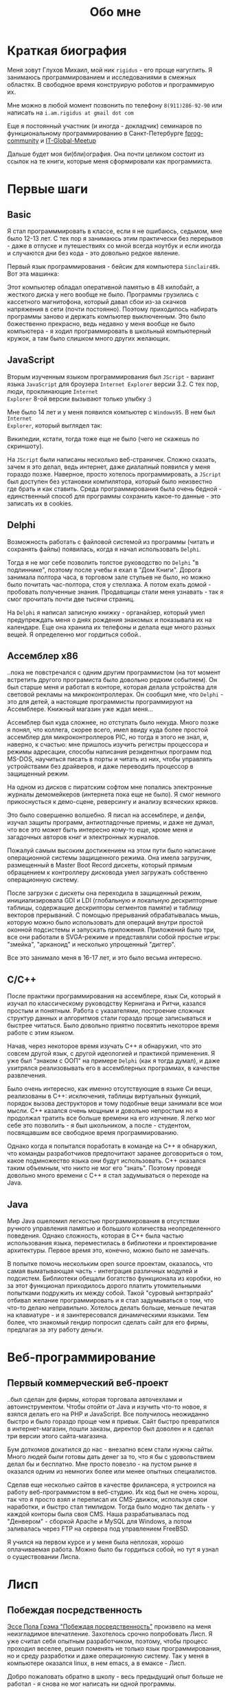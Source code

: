 #+STARTUP: showall indent hidestars
#+TOC: headlines 3

#+TITLE: Обо мне

* Краткая биография

Меня зовут Глухов Михаил, мой ник ~rigidus~ - его проще нагуглить. Я занимаюсь
программированием и исследованиями в смежных областях. В свободное время конструирую
роботов и программирую их.

Мне можно в любой момент позвонить по телефону ~8(911)286-92-90~ или написать на
~i.am.rigidus at gmail dot com~

Еще я постоянный участник (и иногда - докладчик) семинаров по функциональному
программированию в Санкт-Петербурге [[https://plus.google.com/communities/106931692847918217517][fprog-community]] и [[http://piter-united.ru][IT-Global-Meetup]]

Дальше будет моя би(бли)ография. Она почти целиком состоит из ссылок на те книги,
которые меня сформировали как программиста.

* Первые шаги
** Basic

Я стал программмировать в классе, если я не ошибаюсь, седьмом, мне было 12-13 лет. С
тех пор я занимаюсь этим практически без перерывов - даже в отпуске и путешествиях со
мной всегда ноутбук и если иногда и случаются дни без кода - это довольно редкое
явление.

Первый язык программирования - бейсик для компьютера ~Sinclair48k~. Вот эта машинка:

[[img:ZXSpectrum48k.jpg]]

Этот компьютер обладал оперативной памятью в 48 килобайт, а жесткого диска у него
вообще не было. Программы грузились с кассетного магнитофона, который давал сбои из-за
скачков напряжения в сети (почти постоянно). Поэтому приходилось набирать программы
заново и держать компьютер выключенным. Это было божественно прекрасно, ведь недавно у
меня вообще не было компьютера - я ходил программировать в школьный компьютерный
кружок, а там было слишком много других желающих.

** JavaScript

Вторым изученным языком программирования был ~JScript~ - вариант языка ~JavaScript~ для
броузера ~Internet Explorer~ версии 3.2. С тех пор, люди, проклинающие ~Internet
Explorer~ 8-ой версии вызывают только улыбку :)

Мне было 14 лет и у меня появился компьютер с ~Windows95~. В нем был ~Internet
Explorer~, который выглядел так:

[[img:ie3.png]]

Википедии, кстати, тогда тоже еще не было (чего не скажешь по скриншоту).

На ~JScript~ были написаны несколько веб-страничек. Сложно сказать, зачем я это делал,
ведь интернет, даже диалапный появился у меня гораздо позже. Наверное, просто хотелось
программировать, а ~JScript~ был доступен без установки компилятора, который было
неизвестно где брать и как ставить. Среда программирования была очень бедной -
единственный способ для программы сохранить какое-то данные - это записать их в
cookies.

** Delphi

Возможность работать с файловой системой из программы (читать и сохранять файлы)
появилась, когда я начал использовать ~Delphi~.

Тогда я не мог себе позволить толстое руководство по ~Delphi~ "в подлиннике", поэтому
после учебы я ехал в "Дом Книги". Дорога занимала полтора часа, в торговом зале стульев
не было, но можно было почитать час-полтора, стоя у стеллажа. А потом ехать домой -
пробовать полученные знания. Продавщицы стали меня узнавать - так я смог прочитать
почти две тысячи страниц.

[[img:delphi4.jpg]]

На ~Delphi~ я написал записную книжку - органайзер, который умел предупреждать меня о
днях рождения знакомых и показывала их на календаре. Еще она хранила их телефоны и
делала еще много разных вещей. Я определенно мог гордиться собой..

** Ассемблер x86

..пока не повстречался с одним другим программистом (на тот момент встретить другого
програмиста было довольно редким событием). Он был старше меня и работал в конторе,
которая делала устройства для световой рекламы на микроконтроллерах. Он сообщил мне,
что ~Delphi~ - это для детей, а настоящие программисты программируют на
Ассемблере. Книжный магазин уже ждал меня...

[[img:assembler3books.jpg]]

Ассемблер был куда сложнее, но отступать было некуда. Много позже я понял, что коллега,
скорее всего, имел ввиду куда более простой ассемблер для микроконтроллеров PIC, но
тогда я этого не знал, и, наверно, к счастью: мне пришлось изучить регистры процессора
и режимы адресации, способы написания резидентных программ под MS-DOS, научиться писать
в порты и читать из них, чтобы управлять устройствами без драйверов, и даже переводить
процессор в защищенный режим.

На одном из дисков с пиратским софтом мне попались электронные журналы демомейкеров
(интернета пока еще не было). Я смог немного прикоснусться к демо-сцене, реверсингу и
анализу всяческих кряков.

[[img:ezine.png]]

Это было совершенно волшебно. Я писал на ассемблере, и делфи, изучал защиты программ,
антиотладочные приемы, и даже не думал, что все это может быть интересно кому-то еще,
кроме меня и загадочных авторов книг и электронных журналов.

Пожалуй самым высоким достижением на этом пути было написание операционной системы
защищенного режима. Она имела загрузчик, размещенный в Master Boot Record дискеты,
который прямым обращением к контроллеру дисковода умел загружать собственно
операционную систему.

После загрузки с дискеты она переходила в защищенный режим, инициализировала GDI и LDI
(глобальную и локальную дескрипторные таблицы, содержащие дескрипторы сегментов памяти)
и таблицу векторов прерываний. С помощью прерываний обрабатывалась мышь, которую можно
было использовать для операций внутри простой оконной подсистемы и запускать
приложения. Приложений было три, все они работали в SVGA-режиме и представляли собой
простые игры: "змейка", "арканоид" и несколько упрощенный "диггер".

Все это занимало меня в 16-17 лет, и это было весьма интересно.

** C/C++

[[img:cman.jpg]]

После практики программирования на ассемблере, язык Си, который я изучал по
классическому руководству Кернигана и Ритчи, казался простым и понятным. Работа с
указателями, построение сложных структур данных и алгоритмов стали гораздо проще
записываться и быстрее читаться. Было довольно приятно посвятить некоторое время работе
с этим языком.

[[img:cppman.jpg]]

Начав, через некоторое время изучать С++ я обнаружил, что это совсем другой язык, с
другой идеологией и практикой применения. Я уже был "знаком с ООП" на примере ~Delphi~
(как я тогда думал), и даже ухитрялся реализовывать его в ассемблерных программах, в
качестве развлечения.

Было очень интересно, как именно отсутствующие в языке Си вещи, реализованы в C++:
исключения, таблицы виртуальных функций, порядок вызова деструкторов и тому подобные
вещи занимали все мои мысли. С++ казался очень мощным и довольно непростым но я
продолжал тратить все больше времени на его изучение. Я легко мог себе это позволить -
я был школьником, а после - студентом, посвящавшим все свободное время
программированию.

Однако когда я попытался поработать в команде на С++ я обнаружил, что команды
разработчиков предпочитают заранее договориться о том, какое подмножество языка они
будут использовать. С++ оказался таким объемным, что никто не мог его "знать". Поэтому
проведя довольно много времени с С++ я стал задумываться о переходе на Java.

** Java

Мир Java ошеломил легкостью программирования в отсутствии ручного управления памятью и
большого количества неопределенного поведения. Однако сложность, которая в С++ была
частью использования языка, переместилась в библиотеки и проектирование
архитектуры. Первое время это, конечно, можно было не замечать.

[[img:javaman.jpg]]

В попытке помочь нескольким open source проектам, оказалось, что самая выматывающая
часть - интеграция различных модулей и подсистем. Библиотеки обещали богатство
функционала из коробки, но за этот функционал приходилось дорого платить утомительными
попытками подружить их между собой. Такой "суровый ынтэрпрайз" отбивал желание
программировать и я стал задумываться о том, что что-то делаю неправильно. Хотелось
делать больше, меньше печатая на клавиатуре - и я заинтересовался динамическими
языками. Тем более, что знакомый гендир попросил сделать сайт для его фирмы, предлагая
за эту работу деньги.

* Веб-программирование
** Первый коммерческий веб-проект

..был сделан для фирмы, которая торговала авточехлами и автоинструментом. Чтобы отойти
от Java и изучить что-то новое, я взялся делать его на PHP и JavaScript. Все получилось
неожиданно быстро и было гораздо проще чем я привык. Сайт быстро превратился в
интернет-магазин, пошли заказы, директор был доволен и я сделал три версии этого
сайта-магазина.

Бум доткомов докатился до нас - внезапно всем стали нужны сайты. Много людей были
готовы дать денег за то, что я бы с удовольствием делал бы и бесплатно. Мне просто
повезло - на пустом рынке я оказался одним из немногих более или менее опытных
специалистов.

Сделав еще несколько сайтов в качестве фрилансера, я устроился на работу
веб-программистом в веб-студию. Их код был не очень хорош, так что я просто взял и
переписал их CMS-движок, используя свои наработки, и быстро стал тимлидом. Тогда было
модно так делать - у каждой конторы была своя CMS. Наша разрабатывалась под
"Денвером" - сборкой Apache и MySQL для Windows, а потом заливалась через FTP на
сервера под управлением FreeBSD.

Я учился на первом курсе и у меня была неплохая, хорошо оплачиваемая работа. Можно было
бы гордиться собой, но тут я узнал о существовании Лиспа.

* Лисп
** Побеждая посредственность

[[http:www.nestor.minsk.by/sr/2003/07/30710.html][Эссе Пола Грэма "Побеждая посредственность"]] произвело на меня неизгладимое
впечатление. Захотелось срочно попробовать Лисп. Я уже считал себя опытным
разработчиком, поэтому, чтобы процесс проходил веселее, решил поменять не только язык
программирования, но и среду разработки и даже операционную систему. Так у меня в
компьютере оказался linux, в нем emacs, а в емаксе - Лисп.

Добро пожаловать обратно в школу - весь предыдущий опыт больше не работал - я снова не
мог написать ни одной программы.

Впрочем, проведя два месяца, я все-таки начал что-то понимать. Было интересно
попытаться написать свой собственный Лисп для использования в веб-студии, но этот
проект не был оценен по достоинству - у них уже была написанная мной CMS, которая
приносила неплохой доход, и никто не хотел менять ее на нечто совершенно новое, сырое,
и незнакомое.

Вся работа свелась к поддержке моей CMS, найму программистов и написанию модулей время
от времени. Я стал искать карьерные перспективы. С собеседованиями было сложно - я
выглядел слишком молодо для программиста с опытом. Пришлось отрастить бороду, и стереть
из резюме упоминания о ассемблере, С++ и возрасте - и тогда дело пошло.

** Лисп в индустрии

Я стал искать компанию, в которой мог бы применить свежеполученные mad skillz. И
нашел. Это был интернет-магазин, написанный на PHP и довольно плохо справлявшийся с
нагрузкой. Код был плохим. Впереди были новогодние праздники, главная страница
временами открывалась 28 секунд и настроение у боссов было скверным. Предыдущий
кандидат на мое место после первого дня работы тихо исчез, не оставив контактов.

Я предложил переписать все на Лиспе, а в качестве демонстрации способностей закешировал
самые тяжелые вещи и главная страница стала открываться за 4 секунды. Быстрее было уже
никак, все равно пришлось бы переписывать все, так почему бы и не на Лиспе?

Руководство магазина идею поддержало с оговоркой - деньги за работу будут заплачены
только в том случае, если 90% текущего функционала будут работать и не тормозить. Но
меня уже было не остановить..

** Столкновение с трудностями

Оказалось, что я на самом деле не знал Лисп и что он гораздо сложнее и интереснее чем
мне представлялось на первый взгляд. В процессе разработки пришлось узнать довольно
многое - я читал [[file:resources/sicp.pdf][SICP]] и [[file:resources/pcl.pdf][PCL]], а [[file:resources/emacs-man.pdf][руководство пользователя Emacs]], вообще стало настольной
книгой. Это было сложно, но очень интересно.

[[img:pcl.jpg]]

Через два месяца система в общих чертах была готова, я получил свои деньги, а
руководство фирмы - результат. Всё открывалось моментально, и быстрее чем у
конкурентов. Это было неудивительно, если вспомнить, что моя реализация Лиспа
компилировалась прямо в машинный код, а у PHP четвертой версии не было ничего
подобного. Впрочем, там вообще ничего не было: PHP был [[https:habrahabr.ru/post/179399/][создан умирать]] и хранил все
данные в БД.

В новой системе, написанной на Лиспе, почти все необходимые данные постоянно были
загружены в памяти процесса и отдавались с молниеносной скоростью, независимо от
нагрузки.

Благодаря REPL можно было видеть и исправлять ошибки пользователей прямо в момент их
возникновения.

Я обучил еще одного программиста и мы стали работать над проектом вдвоем. Кажется, я
даже ушел в отпуск - очень необычные ощущения.

Я стал самым могущественным веб-программистом, ведь в моих руках было секретное оружие,
о котором никто не знал - Лисп!

** Другие приложения

Я начал думать на Лиспе. Разумеется, мне приходилось делать проекты и на других языках,
но первый прототип делался (а часто и показывался) на Лиспе. Благодаря его гибкости, я
успевал вносить правки в проект прямо во время совещаний - к их концу часто уже все
бывало готово.

Однако я обнаружил, что люди странно реагируют, если им показывать изменения сразу -
один коллега однажды даже возмущенно сказал, что "это не должно быть настолько легко!"

Окей, подумал я, и стал брать "недельку на доработки", ведя одновременно несколько
проектов. Это было несложно - корпоративные порталы, интернет-магазины,
баннерно-рекламные сети шли бесконечной чередой. Это было доходно, но хотелось чего-то
большего - я скучал по настоящей работе и самоотверженному изучению чего-то нового,
более мощного..

* Эрланг
** Телекоммуникации

Возможность поработать на незнакомом языке представилась довольно скоро и я окунулся в
Эрланг. С функциональным программированием я был знаком и раньше, но впервые у меня
появилась необходимость делать по-настоящему распределенные системы.  Не все шло
гладко - мне опять не хватало знаний и снова мне помог "Дом Книги" (кажется, ему надо
продать спонсорство этой статьи), где я купил "Распределенные системы"
Таненбаума. Можно было не стоять в магазине, а взять книгу домой.

[[img:distr-sys.png]]

Несмотря на то, что она совсем не про Эрланг, это одна из важнейших книг для
разработчика. Для того чтобы понять, чем вдохновлялись авторы языка я начал читать
"Взаимодействующие последовательные процессы" Хоара.

[[img:hoar.jpg]]

** Трейдинговые системы

Следующий проект был связан с торговлей на бирже. Там были жесткие требования по
производительности и времени выполнения операций. Я довольно долго писал прототип на
лиспе и он, после некоторого количества расширений, вполне устраивал начальника. Но, на
серьезной нагрузке, скорость оказалась недостаточной из-за модели многопоточности в
используемой реализации Лиспа. Потоки были дорогими. Написать быстрый многопоточный
лисп самостоятельно я бы (тогда) не смог. Но у нас уже работало несколько
эрланг-программистов, поэтому возникла идея написать транслятор из лиспа в
Эрланг. Задача была необычной, но очень интересной и была решена
успешно. Сгенерированный код был достаточно идиоматичным, чтобы любой
эрланг-программист мог обеспечить его поддержку.

После разработки транслятора мы переехали на Эрланг, наняли еще несколько программистов
и далее в проекте остался только Эрланг и С++.

После такого опыта с кодогенерацией я заинтересовался тем, как работают компиляторы,
изучал их исходные тексты, и читал "[[file:resources/compilers.djvu][Книгу Дракона]]" - классический учебник по теории
построения компиляторов. Эта книга читалась как захватывающий детектив.

[[img:drakon.png]]

* ДРАКОН

Я решил, что кодогенерацию вполне можно поставить на коммерческие рельсы и написал
"язык для разработки сайтов", очень похожий на Лисп, который генерировал код на ~PHP~ и
~JavaScript~ (с использованием ~JQuery~) под основные распространенные фреймворки:
~Symphony~, ~Yii~ и даже ~Wordpress~.

Эту разработку я попытался "продать" веб-студии, в которой работал, но обнаружил, что
почти никто, кроме меня не хочет ей пользоваться. Программистов отпугивал непривычный
синтаксис Лиспа, а непрограммисты предпочитали рисовать картинки, отдаленно
напоминавшие блок-схемы, а потом отдавать их программистам, чтобы те запрограммировали
логику.

Блок-схемы - это ведь тоже своего рода "язык программирования", решил я и нашел
подходящий инструмент для них - [[https://ru.wikipedia.org/wiki/%D0%94%D0%A0%D0%90%D0%9A%D0%9E%D0%9D][ДРАКОН]]. Он представляет собой визуальный язык для
создания блок-схем, достаточно формализованный, чтобы была возможность кодогенерации из
таких схем. И достаточно понятный, чтобы быстро научить даже непрограммиста, знакомого
только с понятием алгоритма.

Вот так ~ДРАКОН-схема~ выглядит (картинка с одного из сайтов, посвященных языку, сам я,
конечно же стараюсь использовать ~git~ для управления кодом)

[[img:drakon-svn-ds.png]]

Я применил такие схемы для формализации технических заданий, пока работал в фирме,
продающей авиа и железнодорожные билеты. Там было сложное взаимодействие между системам
бронирования и клиентской платформой.

Для ~ДРАКОН-а~ существует несколько редакторов таких схем. Я выбрал кроссплатформенный,
который называется [[http://drakon-editor.sourceforge.net/][DRAKON Editor]]. И в нем уже есть кодогенерация, для C и C++, Java,
C#, Python, Tcl, JavaScript, Erlang и Lua.

Я подумал, что будет не очень сложно добавить кодогенерацию и для моего лисп-подобного
языка разработки веб-сайтов. Оказалось, ~Drakon Editor~ написан на ~Tcl~, поэтому
появляется возможность выучить еще один язык. Почему бы и нет?

* Tcl

Так что я приступил к изучению ~Tcl~ и ~Tk~. В этом мне помогла замечательная книга:

[[img:tcl-tk.jpg]]

Язык оказался очень интересным и необычным, с поддержкой метапрограммирования, и очень
понравился возможностью посмотреть на программирование под другим углом. На нем удобно
и быстро прототипировать GUI (кроссплатформенно). Поэтому его широко используют в
пакетах разработки микрочипов.

В общем я увлекся и это закономерным образом привело меня к задачам моделирования
цифровых электрических цепей.

* Электроника
** Моделирование цифровых схем

Первоначальное введение в цифровую схемотехнику я нашел в [[file:resources/sicp.pdf][SICP]], где рассказывалось, как
языковыми средствами построить язык предметной области (DSL), на котором можно написать
программу, ведущую себя в точности как модель электронной схемы.

[[img:sicp.jpg]]

Такой подход позволяет использовать технологии программмирования для построения
электроники. Выглядит очень необычно, и захватывающе. Так что я решил перечитать [[file:resources/sicp.pdf][SICP]],
чтобы превратить его из учебного примера в что-то рабочее.

[[img:semiadder.png]]

В процессе этой работы оказалось, что электронные схемы - это не всегда абстракция,
поэтому пришлось взяться сначала за физику, а потом и за схемотехнику всерьез:

[[img:horovits_hill.jpg]]

Книжка оказалась очень емкой, поэтому я возвращаюсь к ней по мере возникновения
трудностей. Постепенно электроника становилась интересным хобби: для проверки всех этих
идей мне пришлось научиться разводить и травить платы, программировать
микроконтроллеры - и тут очень удачно пригодился ассемблер и Си. Я начал с изготовления
самодельных устройств для "умного дома", но хотелось чего-то большего.

** Робототехника и Forth

Я устроился в фирму, где смог найти применение этим навыкам. Однажды нам передали в
разработку устройство, прошивка которого была по-настоящему интересной. При скромных
аппаратных требованиях устройство удивляло своей могучей функциональностью. Требовалось
извлечь из него программу, разобраться в ее работе, и добавить возможность
беспроводного управления.

После извлечения прошивки, оказалось, что устройство не запрограммировано на Си, как
большинство других. Вместо этого в нем сидит виртуальная машина, написанная на
ассемблере и эта виртуальная машина содержит в себе реализацию неизвестного мне ранее
языка программирования ~Forth~.

Он произвел впечатление своей компактностью и мощностью, поэтому я стал изучать ~Forth~
в свободное время. По нему не очень много руководств, но некоторые из них весьма
хороши.

[[img:thinking-forth.jpg]]

Виртуальная машина ~Forth~ и ее, хм.. "байткод" обладает очень важным свойством - по
байткоду может быть однозначно восстановлен исходный текст программы. Поэтому после
того, как архитекура ~ForthVM~ стала понятна (и я научился программировать на этом
языке) я смог провести полный реверс-инжиниринг прошивки и даже воссоздать его работу
на более современной элементной базе - пришлось портировать только низкоуровневую
~ForthVM~.

Опираясь на несколько прочитанных руководств, я написал свою реализацию этого языка
(она опубликована на этом сайте). Эта реализация может служить своего рода
"портабельным слоем" для других языков, которые можно реализовать поверх нее, так же
как например Closure реализована поверх JVM

Я использую эту реализацию не только в исследовательских целях - на ней сделано
несколько устройств "умный дом" - сигнализация, управление светом, электронные
замки. При этом уровень виртуальной машины полностью портируемый - можно разрабатывать
программы для устройств, не нуждаясь в стенде до стадии окончательных испытаний.

* Реализация других языков

Чтобы изучить создание языков программирования "на практике", я взялся реализовывать
лисп (как наиболее сложный из известных мне языков) на форте (для лучшей переносимости
и просто потому что это хороший и мощный язык). В ходе этого проекта будет реализован
диалект, с несколькими отличиями (имхо - в лучшую сторону) от известных мне реализаций,
таких как Common Lisp.

Я занимаюсь этим в свободное время, рассчитывая, что подобная практика даст навыки,
которые пригодятся при реализации многих других языков.
